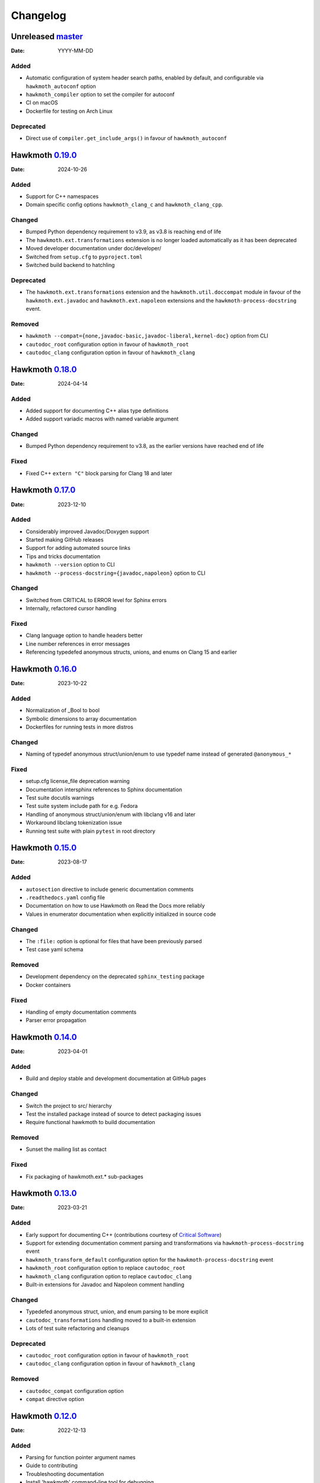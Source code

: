 Changelog
=========

Unreleased `master`_
--------------------

:Date: YYYY-MM-DD

Added
~~~~~

* Automatic configuration of system header search paths, enabled by default, and
  configurable via ``hawkmoth_autoconf`` option
* ``hawkmoth_compiler`` option to set the compiler for autoconf
* CI on macOS
* Dockerfile for testing on Arch Linux

Deprecated
~~~~~~~~~~

* Direct use of ``compiler.get_include_args()`` in favour of ``hawkmoth_autoconf``

Hawkmoth `0.19.0`_
------------------

:Date: 2024-10-26

Added
~~~~~

* Support for C++ namespaces
* Domain specific config options ``hawkmoth_clang_c`` and
  ``hawkmoth_clang_cpp``.

Changed
~~~~~~~

* Bumped Python dependency requirement to v3.9, as v3.8 is reaching end of life
* The ``hawkmoth.ext.transformations`` extension is no longer loaded
  automatically as it has been deprecated
* Moved developer documentation under doc/developer/
* Switched from ``setup.cfg`` to ``pyproject.toml``
* Switched build backend to hatchling

Deprecated
~~~~~~~~~~

* The ``hawkmoth.ext.transformations`` extension and the
  ``hawkmoth.util.doccompat`` module in favour of the ``hawkmoth.ext.javadoc``
  and ``hawkmoth.ext.napoleon`` extensions and the
  ``hawkmoth-process-docstring`` event.

Removed
~~~~~~~

* ``hawkmoth --compat={none,javadoc-basic,javadoc-liberal,kernel-doc}`` option
  from CLI
* ``cautodoc_root`` configuration option in favour of ``hawkmoth_root``
* ``cautodoc_clang`` configuration option in favour of ``hawkmoth_clang``

Hawkmoth `0.18.0`_
------------------

:Date: 2024-04-14

Added
~~~~~

* Added support for documenting C++ alias type definitions
* Added support variadic macros with named variable argument

Changed
~~~~~~~

* Bumped Python dependency requirement to v3.8, as the earlier versions have
  reached end of life

Fixed
~~~~~

* Fixed C++ ``extern "C"`` block parsing for Clang 18 and later

Hawkmoth `0.17.0`_
------------------

:Date: 2023-12-10

Added
~~~~~

* Considerably improved Javadoc/Doxygen support
* Started making GitHub releases
* Support for adding automated source links
* Tips and tricks documentation
* ``hawkmoth --version`` option to CLI
* ``hawkmoth --process-docstring={javadoc,napoleon}`` option to CLI

Changed
~~~~~~~

* Switched from CRITICAL to ERROR level for Sphinx errors
* Internally, refactored cursor handling

Fixed
~~~~~

* Clang language option to handle headers better
* Line number references in error messages
* Referencing typedefed anonymous structs, unions, and enums on Clang 15 and earlier

Hawkmoth `0.16.0`_
------------------

:Date: 2023-10-22

Added
~~~~~

* Normalization of _Bool to bool
* Symbolic dimensions to array documentation
* Dockerfiles for running tests in more distros

Changed
~~~~~~~

* Naming of typedef anonymous struct/union/enum to use typedef name instead of
  generated ``@anonymous_*``

Fixed
~~~~~

* setup.cfg license_file deprecation warning
* Documentation intersphinx references to Sphinx documentation
* Test suite docutils warnings
* Test suite system include path for e.g. Fedora
* Handling of anonymous struct/union/enum with libclang v16 and later
* Workaround libclang tokenization issue
* Running test suite with plain ``pytest`` in root directory

Hawkmoth `0.15.0`_
------------------

:Date: 2023-08-17

Added
~~~~~

* ``autosection`` directive to include generic documentation comments
* ``.readthedocs.yaml`` config file
* Documentation on how to use Hawkmoth on Read the Docs more reliably
* Values in enumerator documentation when explicitly initialized in source code

Changed
~~~~~~~

* The ``:file:`` option is optional for files that have been previously parsed
* Test case yaml schema

Removed
~~~~~~~

* Development dependency on the deprecated ``sphinx_testing`` package
* Docker containers

Fixed
~~~~~

* Handling of empty documentation comments
* Parser error propagation

Hawkmoth `0.14.0`_
------------------

:Date: 2023-04-01

Added
~~~~~

* Build and deploy stable and development documentation at GitHub pages

Changed
~~~~~~~

* Switch the project to src/ hierarchy
* Test the installed package instead of source to detect packaging issues
* Require functional hawkmoth to build documentation

Removed
~~~~~~~

* Sunset the mailing list as contact

Fixed
~~~~~

* Fix packaging of hawkmoth.ext.* sub-packages

Hawkmoth `0.13.0`_
------------------

:Date: 2023-03-21

Added
~~~~~

* Early support for documenting C++ (contributions courtesy of `Critical Software`_)
* Support for extending documentation comment parsing and transformations via
  ``hawkmoth-process-docstring`` event
* ``hawkmoth_transform_default`` configuration option for the
  ``hawkmoth-process-docstring`` event
* ``hawkmoth_root`` configuration option to replace ``cautodoc_root``
* ``hawkmoth_clang`` configuration option to replace ``cautodoc_clang``
* Built-in extensions for Javadoc and Napoleon comment handling

.. _Critical Software: https://www.criticalsoftware.com/

Changed
~~~~~~~

* Typedefed anonymous struct, union, and enum parsing to be more explicit
* ``cautodoc_transformations`` handling moved to a built-in extension
* Lots of test suite refactoring and cleanups

Deprecated
~~~~~~~~~~

* ``cautodoc_root`` configuration option in favour of ``hawkmoth_root``
* ``cautodoc_clang`` configuration option in favour of ``hawkmoth_clang``

Removed
~~~~~~~

* ``cautodoc_compat`` configuration option
* ``compat`` directive option

Hawkmoth `0.12.0`_
------------------

:Date: 2022-12-13

Added
~~~~~

* Parsing for function pointer argument names
* Guide to contributing
* Troubleshooting documentation
* Install 'hawkmoth' command-line tool for debugging
* GitHub CI automation
* Overview documentation for the tests

Changed
~~~~~~~

* Log Clang and parser warnings at default Sphinx verbosity level
* Bumped Docker container Sphinx version to 5.3.0
* Cleaned up examples section of the documentation

Fixed
~~~~~

* Fix whitespace in the output
* Fix function definitions with void parameter list as opposed to empty
* Fix parser warnings on documentation comments in unexpected locations
* Fix Clang warnings from examples in 'make html'

Hawkmoth `0.11.0`_
------------------

:Date: 2022-04-03

Fixed
~~~~~

* Fix handling of anonymous enums, structs and unions for Clang 13
* Fix handling of arrays of pointers

Hawkmoth `0.10.0`_
------------------

:Date: 2021-10-30

Changed
~~~~~~~

* More internal testing refactoring
* Use flake8 to enforce style

Fixed
~~~~~

* Fix handling of anonymous enums, structs and unions

Hawkmoth `0.9.0`_
-----------------

:Date: 2021-09-30

Added
~~~~~

* New fine-grained documentation directives ``c:autovar``, ``c:autotype``,
  ``c:automacro``, ``c:autofunction``, ``c:autostruct``, ``c:autounion``, and
  ``c:autoenum``
* Dockerfiles for Docker Hub container images

Changed
~~~~~~~

* Major internal implementation and testing refactoring
* IRC channel moved to OFTC IRC network

Fixed
~~~~~

* Documentation comment line prefix/indent removal (#64)
* Hawkmoth documentation on Read the Docs

Hawkmoth `0.8.0`_
-----------------

:Date: 2021-05-21

Added
~~~~~

* Helper for discovering and configuring system include path
* Transform functionality for comment conversion

Changed
~~~~~~~

* Extension ``cautodoc_clang`` configuration option must now be a Python list
* Directive ``clang`` option now extends instead of overrides ``cautodoc_clang``
* Bumped Python dependency requirement to v3.6 for f-strings
* Switched to pytest for testing
* Switched to static packaging metadata
* Deprecated compat functionality in favour of transformations

Fixed
~~~~~

* Array function parameter documentation
* Function pointers with qualifiers such as const

Hawkmoth `0.7.0`_
-----------------

:Date: 2021-01-29

Added
~~~~~

* Retroactively written changelog
* Helper and documentation for using Hawkmoth on Read the Docs

Changed
~~~~~~~

* Switched to semantic versioning

Fixed
~~~~~

* Array member documentation in structs and unions
* Function pointer documentation
* Clang diagnostics without a file; e.g. on command-line parameter errors

Hawkmoth `0.6`_
---------------

:Date: 2020-12-30

Added
~~~~~

* Support for Sphinx v3.0 and later
* Use new Sphinx features for macro, struct, union, enum and enumerator
  documentation
* Detailed installation instructions
* Simple Dockerfile for testing
* requirements.txt and virtual environment helper

Changed
~~~~~~~

* General documentation improvements
* Fallback code for documentation builds without Hawkmoth

Removed
~~~~~~~

* Sphinx v1.x and v2.x support

Fixed
~~~~~

* Array variable documentation

Hawkmoth `0.5`_
---------------

:Date: 2020-01-25

Changed
~~~~~~~

* Bumped development status to beta
* Improved macro documentation test cases
* Improved function documentation test cases

Deprecated
~~~~~~~~~~

* Last version to support Sphinx versions v1.x and v2.x.

Fixed
~~~~~

* Documentation of non-prototyped functions

Hawkmoth `0.4`_
---------------

:Date: 2019-06-08

Added
~~~~~

* Support for propagating Clang diagnostics to Sphinx

Changed
~~~~~~~

* Rename hawkmoth parser module
* Testing updates

Hawkmoth `0.3`_
---------------

:Date: 2019-01-29

Changed
~~~~~~~

* Python packaging update
* Testing updates

Hawkmoth `0.2`_
---------------

:Date: 2019-01-26

Added
~~~~~

* Python packaging
* Support for variadic function documentation
* Support for variadic macro documentation

Changed
~~~~~~~

* Parser refactoring
* Testing overhaul, switch to sphinx_testing

.. _master: https://github.com/jnikula/hawkmoth/compare/v0.19.0..master
.. _0.19.0: https://github.com/jnikula/hawkmoth/compare/v0.18.0..v0.19.0
.. _0.18.0: https://github.com/jnikula/hawkmoth/compare/v0.17.0..v0.18.0
.. _0.17.0: https://github.com/jnikula/hawkmoth/compare/v0.16.0..v0.17.0
.. _0.16.0: https://github.com/jnikula/hawkmoth/compare/v0.15.0..v0.16.0
.. _0.15.0: https://github.com/jnikula/hawkmoth/compare/v0.14.0..v0.15.0
.. _0.14.0: https://github.com/jnikula/hawkmoth/compare/v0.13.0..v0.14.0
.. _0.13.0: https://github.com/jnikula/hawkmoth/compare/v0.12.0..v0.13.0
.. _0.12.0: https://github.com/jnikula/hawkmoth/compare/v0.11.0..v0.12.0
.. _0.11.0: https://github.com/jnikula/hawkmoth/compare/v0.10.0..v0.11.0
.. _0.10.0: https://github.com/jnikula/hawkmoth/compare/v0.9.0..v0.10.0
.. _0.9.0: https://github.com/jnikula/hawkmoth/compare/v0.8.0..v0.9.0
.. _0.8.0: https://github.com/jnikula/hawkmoth/compare/v0.7.0..v0.8.0
.. _0.7.0: https://github.com/jnikula/hawkmoth/compare/v0.6..v0.7.0
.. _0.6: https://github.com/jnikula/hawkmoth/compare/v0.5..v0.6
.. _0.5: https://github.com/jnikula/hawkmoth/compare/v0.4..v0.5
.. _0.4: https://github.com/jnikula/hawkmoth/compare/v0.3..v0.4
.. _0.3: https://github.com/jnikula/hawkmoth/compare/v0.2..v0.3
.. _0.2: https://github.com/jnikula/hawkmoth/compare/1105c87c1078..v0.2
